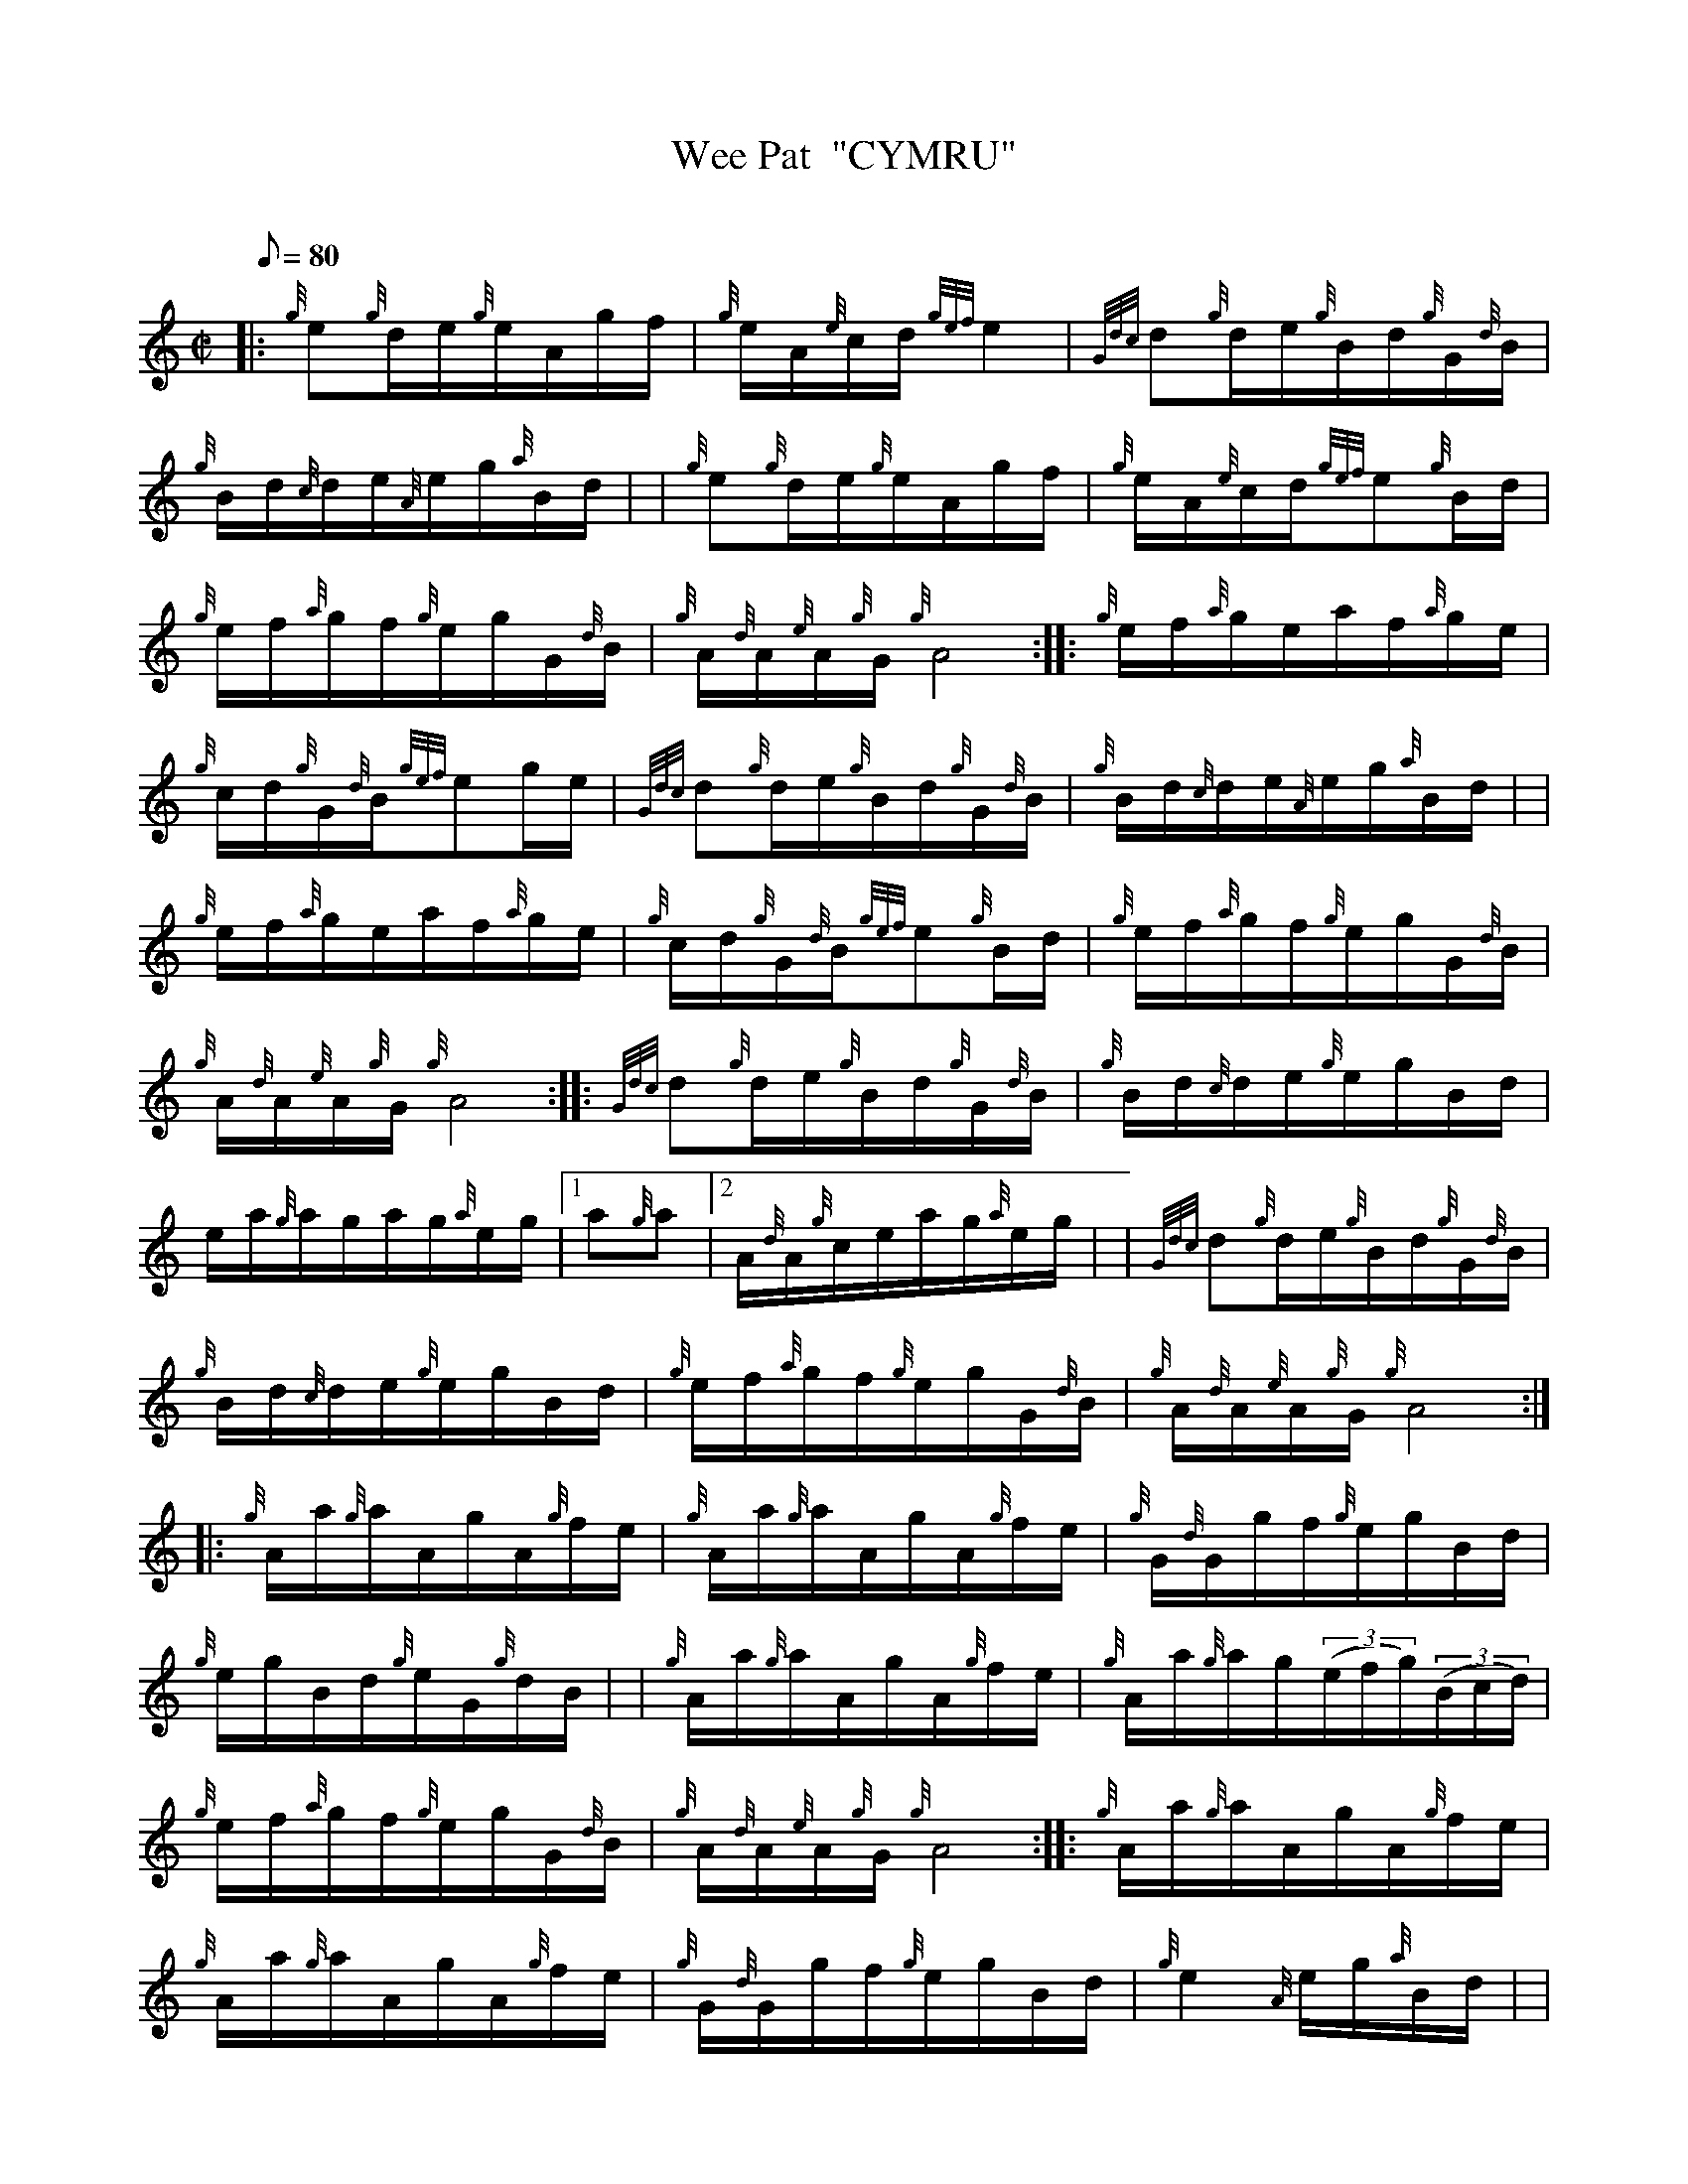 X: 1
T:Wee Pat  "CYMRU"
M:C|
L:1/8
Q:80
C:
S:Hornpipe
K:HP
|: {g}e{g}d/2e/2{g}e/2A/2g/2f/2|
{g}e/2A/2{e}c/2d/2{gef}e2|
{Gdc}d{g}d/2e/2{g}B/2d/2{g}G/2{d}B/2|  !
{g}B/2d/2{c}d/2e/2{A}e/2g/2{a}B/2d/2| |
{g}e{g}d/2e/2{g}e/2A/2g/2f/2|
{g}e/2A/2{e}c/2d/2{gef}e{g}B/2d/2|  !
{g}e/2f/2{a}g/2f/2{g}e/2g/2G/2{d}B/2|
{g}A/2{d}A/2{e}A/2{g}G/2{g}A4:| |:
{g}e/2f/2{a}g/2e/2a/2f/2{a}g/2e/2|  !
{g}c/2d/2{g}G/2{d}B/2{gef}eg/2e/2|
{Gdc}d{g}d/2e/2{g}B/2d/2{g}G/2{d}B/2|
{g}B/2d/2{c}d/2e/2{A}e/2g/2{a}B/2d/2| |  !
{g}e/2f/2{a}g/2e/2a/2f/2{a}g/2e/2|
{g}c/2d/2{g}G/2{d}B/2{gef}e{g}B/2d/2|
{g}e/2f/2{a}g/2f/2{g}e/2g/2G/2{d}B/2|  !
{g}A/2{d}A/2{e}A/2{g}G/2{g}A4:| |:
{Gdc}d{g}d/2e/2{g}B/2d/2{g}G/2{d}B/2|
{g}B/2d/2{c}d/2e/2{g}e/2g/2B/2d/2|  !
e/2a/2{g}a/2g/2a/2g/2{a}e/2g/2|1
a{g}a|2 A/2{d}A/2{g}c/2e/2a/2g/2{a}e/2g/2| |
{Gdc}d{g}d/2e/2{g}B/2d/2{g}G/2{d}B/2|  !
{g}B/2d/2{c}d/2e/2{g}e/2g/2B/2d/2|
{g}e/2f/2{a}g/2f/2{g}e/2g/2G/2{d}B/2|
{g}A/2{d}A/2{e}A/2{g}G/2{g}A4:| |:  !
{g}A/2a/2{g}a/2A/2g/2A/2{g}f/2e/2|
{g}A/2a/2{g}a/2A/2g/2A/2{g}f/2e/2|
{g}G/2{d}G/2g/2f/2{g}e/2g/2B/2d/2|  !
{g}e/2g/2B/2d/2{g}e/2G/2{g}d/2B/2| |
{g}A/2a/2{g}a/2A/2g/2A/2{g}f/2e/2|
{g}A/2a/2{g}a/2g/2((3e/2f/2g/2)((3B/2c/2d/2)|  !
{g}e/2f/2{a}g/2f/2{g}e/2g/2G/2{d}B/2|
{g}A/2{d}A/2{e}A/2{g}G/2{g}A4:| |:
{g}A/2a/2{g}a/2A/2g/2A/2{g}f/2e/2|  !
{g}A/2a/2{g}a/2A/2g/2A/2{g}f/2e/2|
{g}G/2{d}G/2g/2f/2{g}e/2g/2B/2d/2|
{g}e2{A}e/2g/2{a}B/2d/2| |  !
{g}e/2d/2{c}d/2e/2{g}e/2A/2{gAGAG}A|
{g}e/2d/2{c}d/2e/2{g}e/2a/2g/2f/2|
{g}e/2g/2B/2d/2{g}e/2G/2{g}d/2B/2|  !
{g}A/2{d}A/2{e}A/2{g}G/2{g}A4:|
